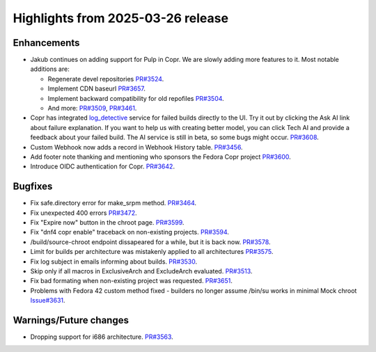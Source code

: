 .. _release_notes_2025_03_26:

Highlights from 2025-03-26 release
==================================

Enhancements
------------

- Jakub continues on adding support for Pulp in Copr. We are slowly adding more 
  features to it. Most notable additions are:

  - Regenerate devel repositories `PR#3524`_.
  - Implement CDN baseurl `PR#3657`_.
  - Implement backward compatibility for old repofiles `PR#3504`_.
  - And more: `PR#3509`_, `PR#3461`_.

- Copr has integrated `log_detective`_ service for failed builds directly to the UI.
  Try it out by clicking the Ask AI link about failure explanation. If you want to help us
  with creating better model, you can click Tech AI and provide a feedback about your failed
  build. The AI service is still in beta, so some bugs might occur. `PR#3608`_.
- Custom Webhook now adds a record in Webhook History table. `PR#3456`_.
- Add footer note thanking and mentioning who sponsors the Fedora Copr project `PR#3600`_.
- Introduce OIDC authentication for Copr. `PR#3642`_.


Bugfixes
--------

- Fix safe.directory error for make_srpm method. `PR#3464`_.
- Fix unexpected 400 errors `PR#3472`_.
- Fix "Expire now" button in the chroot page. `PR#3599`_.
- Fix "dnf4 copr enable" traceback on non-existing projects. `PR#3594`_.
- /build/source-chroot endpoint dissapeared for a while, but it is back now. `PR#3578`_.
- Limit for builds per architecture was mistakenly applied to all architectures `PR#3575`_.
- Fix log subject in emails informing about builds. `PR#3530`_.
- Skip only if all macros in ExclusiveArch and ExcludeArch evaluated. `PR#3513`_.
- Fix bad formating when non-existing project was requested. `PR#3651`_.
- Problems with Fedora 42 custom method fixed - builders no longer assume /bin/su
  works in minimal Mock chroot `Issue#3631`_.


Warnings/Future changes
-----------------------

- Dropping support for i686 architecture. `PR#3563`_.


.. _PR#3456: https://github.com/fedora-copr/copr/pull/3456
.. _PR#3464: https://github.com/fedora-copr/copr/pull/3464
.. _PR#3509: https://github.com/fedora-copr/copr/pull/3509
.. _PR#3461: https://github.com/fedora-copr/copr/pull/3461
.. _PR#3472: https://github.com/fedora-copr/copr/pull/3472
.. _PR#3608: https://github.com/fedora-copr/copr/pull/3608
.. _PR#3600: https://github.com/fedora-copr/copr/pull/3600
.. _PR#3599: https://github.com/fedora-copr/copr/pull/3599
.. _PR#3594: https://github.com/fedora-copr/copr/pull/3594
.. _PR#3578: https://github.com/fedora-copr/copr/pull/3578
.. _PR#3575: https://github.com/fedora-copr/copr/pull/3575
.. _PR#3563: https://github.com/fedora-copr/copr/pull/3563
.. _PR#3530: https://github.com/fedora-copr/copr/pull/3530
.. _PR#3524: https://github.com/fedora-copr/copr/pull/3524
.. _PR#3513: https://github.com/fedora-copr/copr/pull/3513
.. _PR#3657: https://github.com/fedora-copr/copr/pull/3657
.. _PR#3651: https://github.com/fedora-copr/copr/pull/3651
.. _PR#3642: https://github.com/fedora-copr/copr/pull/3642
.. _PR#3504: https://github.com/fedora-copr/copr/issues/3504
.. _Issue#3631: https://github.com/fedora-copr/copr/issues/3631
.. _log_detective: https://log-detective.com/
